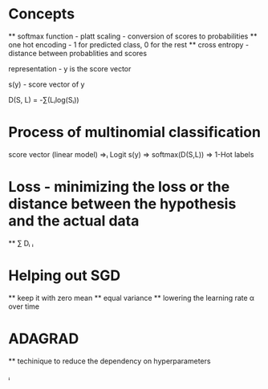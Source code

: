 

* Concepts

  ** softmax function - platt scaling - conversion of scores to probabilities
  ** one hot encoding - 1 for predicted class, 0 for the rest
  ** cross entropy - distance between probablities and scores

representation - y is the score vector

s(y) - score vector of y

D(S, L) = -∑(Lᵢlog(Sᵢ))


* Process of multinomial classification

  score vector (linear model) ⇒ₗ Logit s(y) ⇒ softmax(D(S,L)) ⇒ 1-Hot labels

* Loss - minimizing the loss or the distance between the hypothesis and the actual data
  ** ∑ Dᵢ
     ᵢ
* Helping out SGD
  ** keep it with zero mean 
  ** equal variance
  ** lowering the learning rate α over time
  
* ADAGRAD
  ** techinique to reduce the dependency on hyperparameters



  



           ᵢ


